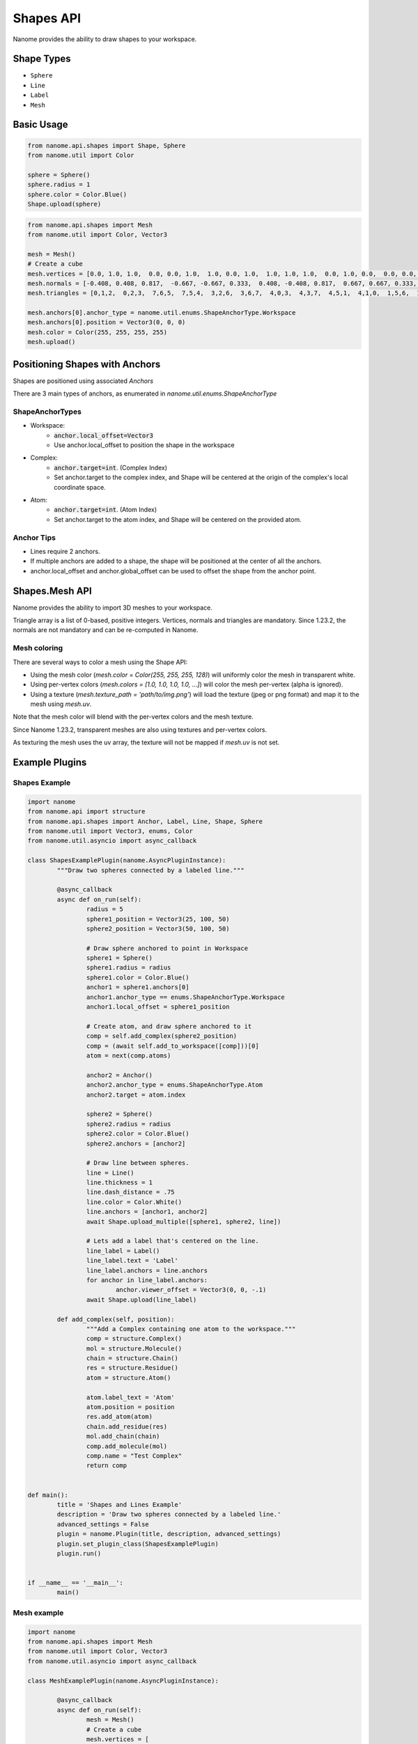 ###########
Shapes API
###########

Nanome provides the ability to draw shapes to your workspace.

.. |pic1| image:: assets/interactions.png
  :height: 250px
  :alt: interactions_png

.. |pic2| image:: assets/mesh_cube.png
  :height: 250px
  :alt: mesh_cube_png

|pic1| |pic2|


***********
Shape Types
***********
- ``Sphere``
- ``Line``
- ``Label``
- ``Mesh``

***********
Basic Usage
***********

.. code-block:: python

	from nanome.api.shapes import Shape, Sphere
	from nanome.util import Color

	sphere = Sphere()
	sphere.radius = 1
	sphere.color = Color.Blue()
	Shape.upload(sphere)

.. code-block:: python

	from nanome.api.shapes import Mesh
	from nanome.util import Color, Vector3

	mesh = Mesh()
	# Create a cube
	mesh.vertices = [0.0, 1.0, 1.0,  0.0, 0.0, 1.0,  1.0, 0.0, 1.0,  1.0, 1.0, 1.0,  0.0, 1.0, 0.0,  0.0, 0.0, 0.0,  1.0, 0.0, 0.0,  1.0, 1.0, 0.0]
	mesh.normals = [-0.408, 0.408, 0.817,  -0.667, -0.667, 0.333,  0.408, -0.408, 0.817,  0.667, 0.667, 0.333,  -0.667, 0.667, -0.333,  -0.408, -0.408, -0.817,  0.667, -0.667, -0.333,  0.408, 0.408, -0.817]
	mesh.triangles = [0,1,2,  0,2,3,  7,6,5,  7,5,4,  3,2,6,  3,6,7,  4,0,3,  4,3,7,  4,5,1,  4,1,0,  1,5,6,  1,6,2]

	mesh.anchors[0].anchor_type = nanome.util.enums.ShapeAnchorType.Workspace
	mesh.anchors[0].position = Vector3(0, 0, 0)
	mesh.color = Color(255, 255, 255, 255)
	mesh.upload()

*******************************
Positioning Shapes with Anchors
*******************************
Shapes are positioned using associated `Anchors`

There are 3 main types of anchors, as enumerated in `nanome.util.enums.ShapeAnchorType`

ShapeAnchorTypes
================

- Workspace:
	- :code:`anchor.local_offset=Vector3`
	- Use anchor.local_offset to position the shape in the workspace
- Complex:
	- :code:`anchor.target=int`. (Complex Index)
	- Set anchor.target to the complex index, and Shape will be centered at the origin of the complex's local coordinate space.
- Atom:
	- :code:`anchor.target=int`.  (Atom Index)
	- Set anchor.target to the atom index, and Shape will be centered on the provided atom.

Anchor Tips
===========

- Lines require 2 anchors.
- If multiple anchors are added to a shape, the shape will be positioned at the center of all the anchors.
- anchor.local_offset and anchor.global_offset can be used to offset the shape from the anchor point.

***************
Shapes.Mesh API
***************

Nanome provides the ability to import 3D meshes to your workspace.

Triangle array is a list of 0-based, positive integers.
Vertices, normals and triangles are mandatory. Since 1.23.2, the normals are not mandatory and can be re-computed in Nanome.

Mesh coloring
=============

There are several ways to color a mesh using the Shape API:

- Using the mesh color (`mesh.color = Color(255, 255, 255, 128)`) will uniformly color the mesh in transparent white.
- Using per-vertex colors (`mesh.colors = [1.0, 1.0, 1.0, 1.0, ...]`) will color the mesh per-vertex (alpha is ignored).
- Using a texture (`mesh.texture_path = 'path/to/img.png'`) will load the texture (jpeg or png format) and map it to the mesh using `mesh.uv`.

Note that the mesh color will blend with the per-vertex colors and the mesh texture.

Since Nanome 1.23.2, transparent meshes are also using textures and per-vertex colors.

As texturing the mesh uses the uv array, the texture will not be mapped if `mesh.uv` is not set.

****************
Example Plugins
****************

Shapes Example
==============

.. code-block:: python

	import nanome
	from nanome.api import structure
	from nanome.api.shapes import Anchor, Label, Line, Shape, Sphere
	from nanome.util import Vector3, enums, Color
	from nanome.util.asyncio import async_callback

	class ShapesExamplePlugin(nanome.AsyncPluginInstance):
		"""Draw two spheres connected by a labeled line."""

		@async_callback
		async def on_run(self):
			radius = 5
			sphere1_position = Vector3(25, 100, 50)
			sphere2_position = Vector3(50, 100, 50)

			# Draw sphere anchored to point in Workspace
			sphere1 = Sphere()
			sphere1.radius = radius
			sphere1.color = Color.Blue()
			anchor1 = sphere1.anchors[0]
			anchor1.anchor_type == enums.ShapeAnchorType.Workspace
			anchor1.local_offset = sphere1_position

			# Create atom, and draw sphere anchored to it
			comp = self.add_complex(sphere2_position)
			comp = (await self.add_to_workspace([comp]))[0]
			atom = next(comp.atoms)

			anchor2 = Anchor()
			anchor2.anchor_type = enums.ShapeAnchorType.Atom
			anchor2.target = atom.index

			sphere2 = Sphere()
			sphere2.radius = radius
			sphere2.color = Color.Blue()
			sphere2.anchors = [anchor2]

			# Draw line between spheres.
			line = Line()
			line.thickness = 1
			line.dash_distance = .75
			line.color = Color.White()
			line.anchors = [anchor1, anchor2]
			await Shape.upload_multiple([sphere1, sphere2, line])

			# Lets add a label that's centered on the line.
			line_label = Label()
			line_label.text = 'Label'
			line_label.anchors = line.anchors
			for anchor in line_label.anchors:
				anchor.viewer_offset = Vector3(0, 0, -.1)
			await Shape.upload(line_label)

		def add_complex(self, position):
			"""Add a Complex containing one atom to the workspace."""
			comp = structure.Complex()
			mol = structure.Molecule()
			chain = structure.Chain()
			res = structure.Residue()
			atom = structure.Atom()

			atom.label_text = 'Atom'
			atom.position = position
			res.add_atom(atom)
			chain.add_residue(res)
			mol.add_chain(chain)
			comp.add_molecule(mol)
			comp.name = "Test Complex"
			return comp


	def main():
		title = 'Shapes and Lines Example'
		description = 'Draw two spheres connected by a labeled line.'
		advanced_settings = False
		plugin = nanome.Plugin(title, description, advanced_settings)
		plugin.set_plugin_class(ShapesExamplePlugin)
		plugin.run()


	if __name__ == '__main__':
		main()


Mesh example
=============

.. code-block:: python

	import nanome
	from nanome.api.shapes import Mesh
	from nanome.util import Color, Vector3
	from nanome.util.asyncio import async_callback

	class MeshExamplePlugin(nanome.AsyncPluginInstance):

		@async_callback
		async def on_run(self):
			mesh = Mesh()
			# Create a cube
			mesh.vertices = [
			0.0, 20.0, 20.0,  0.0, 0.0, 20.0,  20.0, 0.0, 20.0,  20.0, 20.0, 20.0,
			0.0, 20.0, 0.0,  0.0, 0.0, 0.0,  20.0, 0.0, 0.0,  20.0, 20.0, 0.0]
			mesh.normals = [
			-0.408, 0.408, 0.817,  -0.667, -0.667, 0.333,  0.408, -0.408, 0.817,
			0.667, 0.667, 0.333,  -0.667, 0.667, -0.333,  -0.408, -0.408, -0.817,
			0.667, -0.667, -0.333,  0.408, 0.408, -0.817]
			mesh.triangles = [
			0,1,2, 0,2,3, 7,6,5, 7,5,4, 3,2,6, 3,6,7, 4,0,3, 4,3,7, 4,5,1,
			4,1,0, 1,5,6, 1,6,2]

			mesh.anchors[0].anchor_type = nanome.util.enums.ShapeAnchorType.Workspace
			mesh.anchors[0].position = Vector3(0, 0, 0)
			mesh.color = Color(255, 255, 255, 255)
			mesh.colors = [
				1.0, 0.0, 0.0, 1.0, 1.0, 0.0, 0.0, 1.0, 1.0, 0.0, 0.0, 1.0, 1.0, 0.0,
				0.0, 1.0, 0.0, 0.0, 1.0, 1.0, 0.0, 0.0, 1.0, 1.0, 0.0, 0.0, 1.0, 1.0,
				0.0, 0.0, 1.0, 1.0]
			mesh.upload()

	def main():
		title = "Mesh Example"
		description = "Create a cube and color it with per-vertex colors"
		advanced_settings = False
		plugin = nanome.Plugin(title, description, advanced_settings)
		plugin.set_plugin_class(MeshExamplePlugin)
		plugin.run()

	if __name__ == '__main__':
		main()
